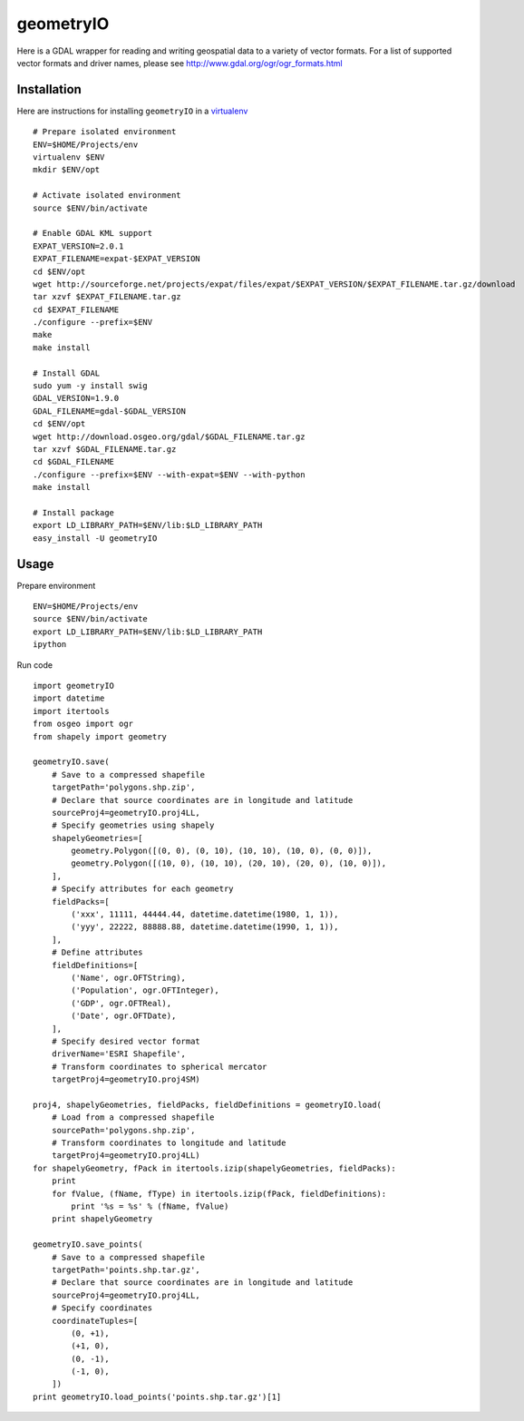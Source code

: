 geometryIO
==========
Here is a GDAL wrapper for reading and writing geospatial data to a variety of vector formats.  For a list of supported vector formats and driver names, please see http://www.gdal.org/ogr/ogr_formats.html
 

Installation
------------
Here are instructions for installing ``geometryIO`` in a `virtualenv <http://www.virtualenv.org>`_
::

    # Prepare isolated environment
    ENV=$HOME/Projects/env
    virtualenv $ENV 
    mkdir $ENV/opt

    # Activate isolated environment
    source $ENV/bin/activate

    # Enable GDAL KML support
    EXPAT_VERSION=2.0.1
    EXPAT_FILENAME=expat-$EXPAT_VERSION
    cd $ENV/opt
    wget http://sourceforge.net/projects/expat/files/expat/$EXPAT_VERSION/$EXPAT_FILENAME.tar.gz/download
    tar xzvf $EXPAT_FILENAME.tar.gz
    cd $EXPAT_FILENAME
    ./configure --prefix=$ENV
    make
    make install

    # Install GDAL
    sudo yum -y install swig
    GDAL_VERSION=1.9.0
    GDAL_FILENAME=gdal-$GDAL_VERSION
    cd $ENV/opt
    wget http://download.osgeo.org/gdal/$GDAL_FILENAME.tar.gz
    tar xzvf $GDAL_FILENAME.tar.gz
    cd $GDAL_FILENAME
    ./configure --prefix=$ENV --with-expat=$ENV --with-python 
    make install

    # Install package
    export LD_LIBRARY_PATH=$ENV/lib:$LD_LIBRARY_PATH
    easy_install -U geometryIO


Usage
-----
Prepare environment
::

    ENV=$HOME/Projects/env
    source $ENV/bin/activate
    export LD_LIBRARY_PATH=$ENV/lib:$LD_LIBRARY_PATH
    ipython

Run code
::

    import geometryIO
    import datetime
    import itertools
    from osgeo import ogr
    from shapely import geometry

    geometryIO.save(
        # Save to a compressed shapefile
        targetPath='polygons.shp.zip',
        # Declare that source coordinates are in longitude and latitude
        sourceProj4=geometryIO.proj4LL,
        # Specify geometries using shapely
        shapelyGeometries=[
            geometry.Polygon([(0, 0), (0, 10), (10, 10), (10, 0), (0, 0)]),
            geometry.Polygon([(10, 0), (10, 10), (20, 10), (20, 0), (10, 0)]),
        ],
        # Specify attributes for each geometry
        fieldPacks=[
            ('xxx', 11111, 44444.44, datetime.datetime(1980, 1, 1)),
            ('yyy', 22222, 88888.88, datetime.datetime(1990, 1, 1)),
        ],
        # Define attributes
        fieldDefinitions=[
            ('Name', ogr.OFTString),
            ('Population', ogr.OFTInteger),
            ('GDP', ogr.OFTReal),
            ('Date', ogr.OFTDate),
        ],
        # Specify desired vector format
        driverName='ESRI Shapefile', 
        # Transform coordinates to spherical mercator
        targetProj4=geometryIO.proj4SM)

    proj4, shapelyGeometries, fieldPacks, fieldDefinitions = geometryIO.load(
        # Load from a compressed shapefile
        sourcePath='polygons.shp.zip', 
        # Transform coordinates to longitude and latitude
        targetProj4=geometryIO.proj4LL)
    for shapelyGeometry, fPack in itertools.izip(shapelyGeometries, fieldPacks):
        print
        for fValue, (fName, fType) in itertools.izip(fPack, fieldDefinitions):
            print '%s = %s' % (fName, fValue)
        print shapelyGeometry

    geometryIO.save_points(
        # Save to a compressed shapefile
        targetPath='points.shp.tar.gz',
        # Declare that source coordinates are in longitude and latitude
        sourceProj4=geometryIO.proj4LL,
        # Specify coordinates
        coordinateTuples=[
            (0, +1),
            (+1, 0),
            (0, -1),
            (-1, 0),
        ])
    print geometryIO.load_points('points.shp.tar.gz')[1]
